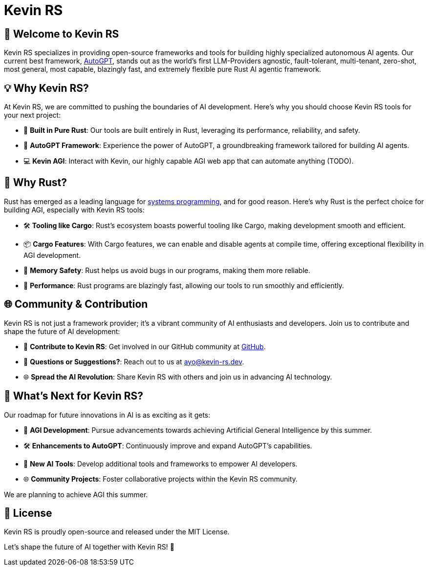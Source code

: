 = Kevin RS

== 🤖 Welcome to Kevin RS

Kevin RS specializes in providing open-source frameworks and tools for building highly specialized autonomous AI agents. Our current best framework, link:https://github.com/kevin-rs/autogpt[AutoGPT], stands out as the world's first LLM-Providers agnostic, fault-tolerant, multi-tenant, zero-shot, most general, most capable, blazingly fast, and extremely flexible pure Rust AI agentic framework.

== 💡 Why Kevin RS?

At Kevin RS, we are committed to pushing the boundaries of AI development. Here's why you should choose Kevin RS tools for your next project:

- 🦀 **Built in Pure Rust**: Our tools are built entirely in Rust, leveraging its performance, reliability, and safety.
- 🚀 **AutoGPT Framework**: Experience the power of AutoGPT, a groundbreaking framework tailored for building AI agents.
- 💻 **Kevin AGI**: Interact with Kevin, our highly capable AGI web app that can automate anything (TODO).

== 🦀 Why Rust?

Rust has emerged as a leading language for link:https://www.amazon.com/Ultimate-Rust-Systems-Programming-Architecting-ebook/dp/B0CYLWK6WR[systems programming], and for good reason. Here's why Rust is the perfect choice for building AGI, especially with Kevin RS tools:

- 🛠️ **Tooling like Cargo**: Rust's ecosystem boasts powerful tooling like Cargo, making development smooth and efficient.
- 📦 **Cargo Features**: With Cargo features, we can enable and disable agents at compile time, offering exceptional flexibility in AGI development.
- 🧰 **Memory Safety**: Rust helps us avoid bugs in our programs, making them more reliable.
- 🚀 **Performance**: Rust programs are blazingly fast, allowing our tools to run smoothly and efficiently.

== 🌐 Community & Contribution

Kevin RS is not just a framework provider; it's a vibrant community of AI enthusiasts and developers. Join us to contribute and shape the future of AI development:

- 🌟 **Contribute to Kevin RS**: Get involved in our GitHub community at link:https://github.com/kevin-rs/autogpt[GitHub].
- 📧 **Questions or Suggestions?**: Reach out to us at ayo@kevin-rs.dev.
- 🌐 **Spread the AI Revolution**: Share Kevin RS with others and join us in advancing AI technology.

== 🚀 What's Next for Kevin RS?

Our roadmap for future innovations in AI is as exciting as it gets:

- 🚀 **AGI Development**: Pursue advancements towards achieving Artificial General Intelligence by this summer.
- 🛠️ **Enhancements to AutoGPT**: Continuously improve and expand AutoGPT's capabilities.
- 🤖 **New AI Tools**: Develop additional tools and frameworks to empower AI developers.
- 🌐 **Community Projects**: Foster collaborative projects within the Kevin RS community.

We are planning to achieve AGI this summer.

== 📄 License

Kevin RS is proudly open-source and released under the MIT License.

Let's shape the future of AI together with Kevin RS! 🤖
